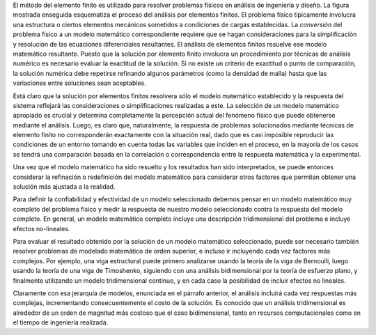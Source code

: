 .. title: Implementación del MEF en problemas de ingeniería
.. slug: implementacion-fem-en-problemas-de-ingenieria
.. date: 2016-10-09 00:42:31 UTC-05:00
.. tags: FEA, Mechanical Engineering, 
.. category: 
.. link: 
.. description: 
.. type: text


El método del elemento finito es utilizado para resolver problemas físicos en análisis de ingeniería 
y diseño. La figura mostrada enseguida esquematiza el proceso del análisis por elementos finitos.
El problema físico típicamente involucra una estructura o ciertos elementos mecánicos sometidos 
a condiciones de cargas establecidas. La *conversión* del problema físico a un modelo matemático 
correspondiente requiere que se hagan consideraciones para la simplificación y resolución de las 
ecuaciones diferenciales resultantes. El análisis de elementos finitos resuelve ese modelo matemático 
resultante. Puesto que la solución por elemento finito involucra un procedimiento por técnicas de 
análisis numérico es necesario evaluar la exactitud de la solución. Si no existe un criterio de 
exactitud o punto de comparación, la solución numérica debe repetirse refinando algunos parámetros 
(como la densidad de malla) hasta que las variaciones entre soluciones sean aceptables.

.. image:: /img/fem_diagram.PNG

Está claro que la solución por elementos finitos resolvera sólo el modelo matemático 
establecido y la respuesta del sistema reflejará las consideraciones o simplificaciones 
realizadas a este. La selección de un modelo matemático apropiado es crucial y determina 
completamente la percepción actual del fenómeno físico que puede obtenerse mediante el 
análisis. Luego, es claro que, naturalmente, la respuesta de problemas solucionados 
mediante técnicas de elemento finito no corresponderán exactamente con la situación real, 
dado que es casi imposible reproducir las condiciones de un entorno tomando en cuenta 
todas las variables que inciden en el proceso, en la mayoría de los casos se tendrá 
una comparación basada en la correlación o correspondencia entre la respuesta matemática 
y la experimental.

Una vez que el modelo matemático ha sido resuelto y los resultados han sido interpretados, 
se puede entonces considerar la refinación o redefinición del modelo matemático para 
considerar otros factores que permitan obtener una solución más ajustada a la realidad.

Para definir la confiabilidad y efectividad de un modelo seleccionado debemos pensar 
en un modelo matemático muy completo del problema físico y medir la respuesta de nuestro 
modelo seleccionado contra la respuesta del modelo completo. En general, un modelo matemático 
completo incluye una descripción tridimensional del problema e incluye efectos no-lineales.

Para evaluar el resultado obtenido por la solución de un modelo matemático seleccionado, 
puede ser necesario también resolver problemas de modelado matemático de orden superior, 
e incluso ir incluyendo cada vez factores más complejos. Por ejemplo, una viga estructural 
puede primero analizarse usando la teoría de la viga de Bernoulli, luego usando 
la teoría de una viga de Timoshenko, siguiendo con una análisis bidimensional por la 
teoría de esfuerzo plano, y finalmente utilizando un modelo tridimensional continuo, 
y en cada caso la posibilidad de incluir efectos no lineales.

Claramente con esa jerarquía de modelos, enunciada en el párrafo anterior, el análisis 
incluirá cada vez respuestas más complejas, incrementando consecuentemente el costo de 
la solución. Es conocido que un análisis tridimensional es alrededor de un orden de 
magnitud más costoso que el caso bidimensional, tanto en recursos computacionales 
como en el tiempo de ingeniería realizada.